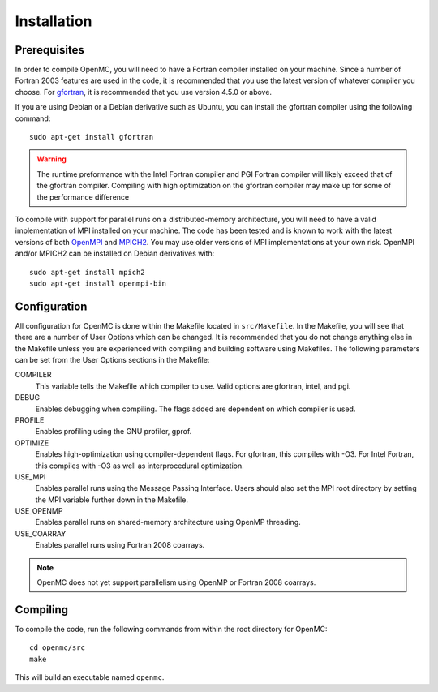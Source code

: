 .. _install:

============
Installation
============

-------------
Prerequisites
-------------

In order to compile OpenMC, you will need to have a Fortran compiler installed
on your machine. Since a number of Fortran 2003 features are used in the code,
it is recommended that you use the latest version of whatever compiler you
choose. For gfortran_, it is recommended that you use version 4.5.0 or above.

If you are using Debian or a Debian derivative such as Ubuntu, you can install
the gfortran compiler using the following command::

    sudo apt-get install gfortran

.. warning:: The runtime preformance with the Intel Fortran compiler and PGI
 Fortran compiler will likely exceed that of the gfortran compiler. Compiling
 with high optimization on the gfortran compiler may make up for some of the
 performance difference

To compile with support for parallel runs on a distributed-memory architecture,
you will need to have a valid implementation of MPI installed on your
machine. The code has been tested and is known to work with the latest versions
of both OpenMPI_ and MPICH2_. You may use older versions of MPI implementations
at your own risk. OpenMPI and/or MPICH2 can be installed on Debian derivatives
with::

    sudo apt-get install mpich2
    sudo apt-get install openmpi-bin

.. _gfortran: http://gcc.gnu.org/wiki/GFortran
.. _OpenMPI: http://www.open-mpi.org
.. _MPICH2: http://www.mcs.anl.gov/mpi/mpich/

-------------
Configuration
-------------

All configuration for OpenMC is done within the Makefile located in
``src/Makefile``. In the Makefile, you will see that there are a number of User
Options which can be changed. It is recommended that you do not change anything
else in the Makefile unless you are experienced with compiling and building
software using Makefiles. The following parameters can be set from the User
Options sections in the Makefile:

COMPILER
  This variable tells the Makefile which compiler to use. Valid options are
  gfortran, intel, and pgi.

DEBUG
  Enables debugging when compiling. The flags added are dependent on which
  compiler is used.

PROFILE
  Enables profiling using the GNU profiler, gprof.

OPTIMIZE
  Enables high-optimization using compiler-dependent flags. For gfortran,
  this compiles with -O3. For Intel Fortran, this compiles with -O3 as well as
  interprocedural optimization.

USE_MPI
  Enables parallel runs using the Message Passing Interface. Users should
  also set the MPI root directory by setting the MPI variable further down in
  the Makefile.

USE_OPENMP
  Enables parallel runs on shared-memory architecture using OpenMP threading.

USE_COARRAY
  Enables parallel runs using Fortran 2008 coarrays.

.. note:: OpenMC does not yet support parallelism using OpenMP or Fortran 2008
 coarrays.

---------
Compiling
---------

To compile the code, run the following commands from within the root directory
for OpenMC::

    cd openmc/src
    make

This will build an executable named ``openmc``.
